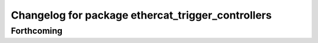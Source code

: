 ^^^^^^^^^^^^^^^^^^^^^^^^^^^^^^^^^^^^^^^^^^^^^^^^^^
Changelog for package ethercat_trigger_controllers
^^^^^^^^^^^^^^^^^^^^^^^^^^^^^^^^^^^^^^^^^^^^^^^^^^

Forthcoming
-----------
